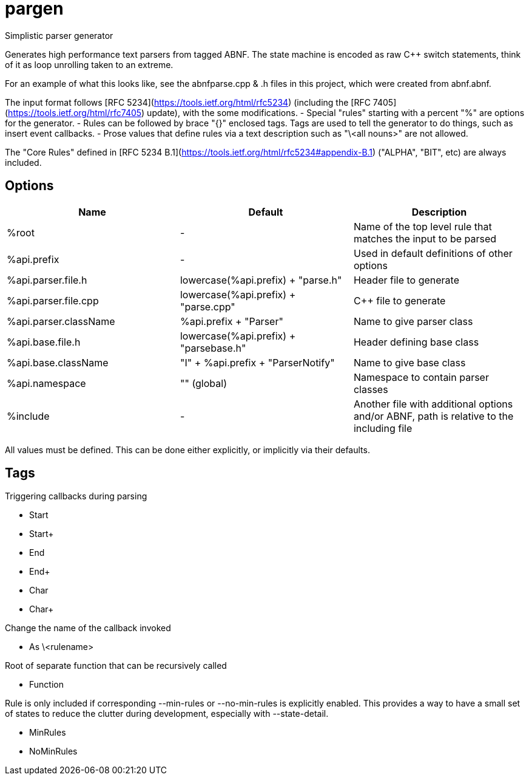 ////
Copyright Glen Knowles 2016 - 2020.
Distributed under the Boost Software License, Version 1.0.
////

= pargen

Simplistic parser generator

Generates high performance text parsers from tagged ABNF. The state machine
is encoded as raw C++ switch statements, think of it as loop unrolling taken
to an extreme.

For an example of what this looks like, see the abnfparse.cpp & .h files in
this project, which were created from abnf.abnf.

The input format follows [RFC 5234](https://tools.ietf.org/html/rfc5234)
(including the [RFC 7405](https://tools.ietf.org/html/rfc7405) update), with
the some modifications.
- Special "rules" starting with a percent "%" are options for the generator.
- Rules can be followed by brace "{}" enclosed tags. Tags are used to tell
  the generator to do things, such as insert event callbacks.
- Prose values that define rules via a text description such as "\<all nouns>"
  are not allowed.

The "Core Rules" defined in [RFC 5234 B.1](https://tools.ietf.org/html/rfc5234#appendix-B.1)
("ALPHA", "BIT", etc) are always included.

== Options

|===
| Name | Default | Description

| %root | - |
Name of the top level rule that matches the input to be parsed

| %api.prefix | - |
Used in default definitions of other options

| %api.parser.file.h | lowercase(%api.prefix) + "parse.h" |
Header file to generate

| %api.parser.file.cpp | lowercase(%api.prefix) + "parse.cpp" |
C++ file to generate

| %api.parser.className | %api.prefix + "Parser" |
Name to give parser class

| %api.base.file.h | lowercase(%api.prefix) + "parsebase.h" |
Header defining base class

| %api.base.className | "I" + %api.prefix + "ParserNotify" |
Name to give base class

| %api.namespace | "" (global) |
Namespace to contain parser classes

| %include | - |
Another file with additional options and/or ABNF, path is relative to the
including file
|===

All values must be defined. This can be done either explicitly, or implicitly
via their defaults.

== Tags

Triggering callbacks during parsing

- Start
- Start+
- End
- End+
- Char
- Char+

Change the name of the callback invoked

- As \<rulename>

Root of separate function that can be recursively called

- Function

Rule is only included if corresponding --min-rules or --no-min-rules is
explicitly enabled. This provides a way to have a small set of states to
reduce the clutter during development, especially with --state-detail.

- MinRules
- NoMinRules
